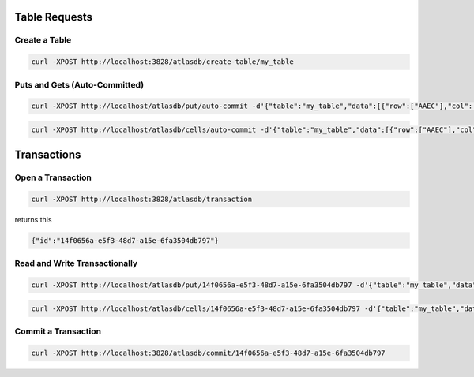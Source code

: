 Table Requests
==============

Create a Table
--------------

.. code:: sh

    curl -XPOST http://localhost:3828/atlasdb/create-table/my_table

Puts and Gets (Auto-Committed)
------------------------------

.. code:: sh

    curl -XPOST http://localhost/atlasdb/put/auto-commit -d'{"table":"my_table","data":[{"row":["AAEC"],"col":["AwQF"],"val":"KAA="}]}'

.. code:: sh

    curl -XPOST http://localhost/atlasdb/cells/auto-commit -d'{"table":"my_table","data":[{"row":["AAEC"],"col":["AwQF"]}]}'

Transactions
============

Open a Transaction
------------------

.. code:: sh

    curl -XPOST http://localhost:3828/atlasdb/transaction

returns this

.. code:: json

    {"id":"14f0656a-e5f3-48d7-a15e-6fa3504db797"}

Read and Write Transactionally
------------------------------

.. code:: sh

    curl -XPOST http://localhost/atlasdb/put/14f0656a-e5f3-48d7-a15e-6fa3504db797 -d'{"table":"my_table","data":[{"row":["AAEC"],"col":["AwQF"],"val":"KAA="}]}'

.. code:: sh

    curl -XPOST http://localhost/atlasdb/cells/14f0656a-e5f3-48d7-a15e-6fa3504db797 -d'{"table":"my_table","data":[{"row":["AAEC"],"col":["AwQF"]}]}'

Commit a Transaction
--------------------

.. code:: sh

    curl -XPOST http://localhost:3828/atlasdb/commit/14f0656a-e5f3-48d7-a15e-6fa3504db797
